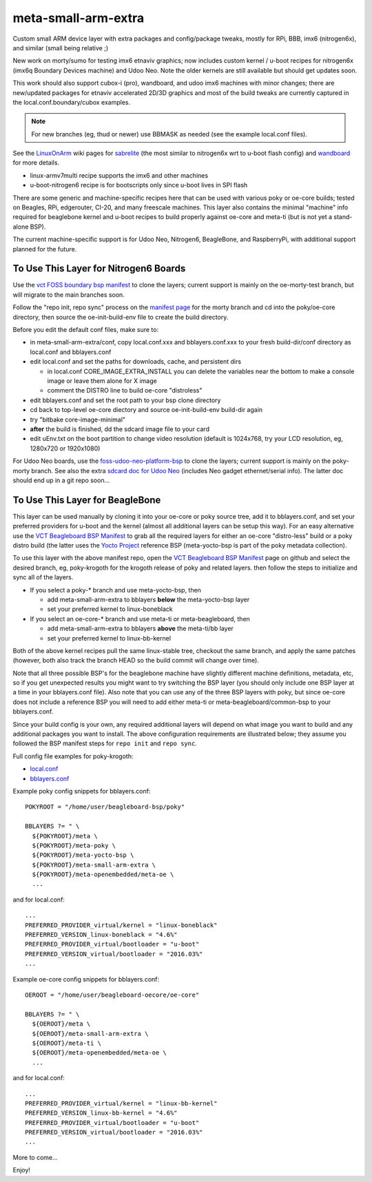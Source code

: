 ======================
 meta-small-arm-extra
======================

Custom small ARM device layer with extra packages and config/package tweaks,
mostly for RPi, BBB, imx6 (nitrogen6x), and similar (small being relative ;)

New work on morty/sumo for testing imx6 etnaviv graphics; now includes custom 
kernel / u-boot recipes for nitrogen6x (imx6q Boundary Devices machine)
and Udoo Neo. Note the older kernels are still available but should get
updates soon.

This work should also support cubox-i (pro), wandboard, and udoo imx6
machines with minor changes; there are new/updated packages for etnaviv
accelerated 2D/3D graphics and most of the build tweaks are currently
captured in the local.conf.boundary/cubox examples.

.. note:: For new branches (eg, thud or newer) use BBMASK as needed (see
          the example local.conf files).

See the `LinuxOnArm`_ wiki pages for `sabrelite`_ (the most similar to
nitrogen6x wrt to u-boot flash config) and `wandboard`_ for more details.

.. _LinuxOnArm: https://eewiki.net/display/linuxonarm/Home
.. _sabrelite: https://eewiki.net/display/linuxonarm/i.MX6+SABRE+Lite
.. _wandboard: https://eewiki.net/display/linuxonarm/Wandboard

* linux-armv7multi recipe supports the imx6 and other machines
* u-boot-nitrogen6 recipe is for bootscripts only since u-boot lives in SPI flash

There are some generic and machine-specific recipes here that can be used
with various poky or oe-core builds; tested on Beagles, RPi, edgerouter, CI-20,
and many freescale machines.  This layer also contains the minimal "machine"
info required for beaglebone kernel and u-boot recipes to build properly
against oe-core and meta-ti (but is not yet a stand-alone BSP).

The current machine-specific support is for Udoo Neo,  Nitrogen6, BeagleBone,
and RaspberryPi, with additional support planned for the future.

To Use This Layer for Nitrogen6 Boards
======================================

Use the `vct FOSS boundary bsp manifest`_ to clone the layers; current support
is mainly on the oe-morty-test branch, but will migrate to the main branches
soon.

Follow the "repo init, repo sync" process on the `manifest page`_ for the morty
branch and cd into the poky/oe-core directory, then source the oe-init-build-env
file to create the build directory.

Before you edit the default conf files, make sure to:

* in meta-small-arm-extra/conf, copy local.conf.xxx and bblayers.conf.xxx
  to your fresh build-dir/conf directory as local.conf and bblayers.conf
* edit local.conf and set the paths for downloads, cache, and persistent dirs

  - in local.conf CORE_IMAGE_EXTRA_INSTALL you can delete the variables
    near the bottom to make a console image or leave them alone for X image
  - comment the DISTRO line to build oe-core "distroless"

* edit bblayers.conf and set the root path to your bsp clone directory
* cd back to top-level oe-core diectory and source oe-init-build-env build-dir again
* try "bitbake core-image-minimal"  
* **after** the build is finished, dd the sdcard image file to your card
* edit uEnv.txt on the boot partition to change video resolution
  (default is 1024x768, try your LCD resolution, eg, 1280x720 or 1920x1080)

.. _vct FOSS boundary bsp manifest: https://github.com/VCTLabs/vct-boundary-bsp-platform
.. _manifest page: https://github.com/VCTLabs/vct-boundary-bsp-platform/tree/oe-morty

For Udoo Neo boards, use the `foss-udoo-neo-platform-bsp`_ to clone the 
layers; current support is mainly on the poky-morty branch.  See also the
extra `sdcard doc for Udoo Neo`_ (includes Neo gadget ethernet/serial info).
The latter doc should end up in a git repo soon...

.. _foss-udoo-neo-platform-bsp: https://github.com/sarnold/foss-udoo-neo-platform-bsp
.. _sdcard doc for Udoo Neo: https://gist.github.com/sarnold/2e244fa8580ec715321a515c72535d4f


To Use This Layer for BeagleBone
================================

This layer can be used manually by cloning it into your oe-core or poky source
tree, add it to bblayers.conf, and set your preferred providers for u-boot and
the kernel (almost all additional layers can be setup this way).  For an easy
alternative use the `VCT Beagleboard BSP Manifest`_ to grab all the required
layers for either an oe-core "distro-less" build or a poky distro build (the
latter uses the `Yocto Project`_ reference BSP (meta-yocto-bsp is part of the
poky metadata collection).

.. _VCT Beagleboard BSP Manifest: https://github.com/VCTLabs/vct-beagleboard-bsp-platform
.. _Yocto Project: https://git.yoctoproject.org/cgit/cgit.cgi/

To use this layer with the above manifest repo, open the `VCT Beagleboard BSP Manifest`_
page on github and select the desired branch, eg, poky-krogoth for the krogoth
release of poky and related layers. then follow the steps to initialize and sync
all of the layers.

* If you select a poky-* branch and use meta-yocto-bsp, then

  - add meta-small-arm-extra to bblayers **below** the meta-yocto-bsp layer
  - set your preferred kernel to linux-boneblack

* If you select an oe-core-* branch and use meta-ti or meta-beagleboard, then

  - add meta-small-arm-extra to bblayers **above** the meta-ti/bb layer
  - set your preferred kernel to linux-bb-kernel

Both of the above kernel recipes pull the same linux-stable tree, checkout the
same branch, and apply the same patches (however, both also track the branch
HEAD so the build commit will change over time).

Note that all three possible BSP's for the beaglebone machine have slightly
different machine definitions, metadata, etc, so if you get unexpected results
you might want to try switching the BSP layer (you should only include one BSP
layer at a time in your bblayers.conf file).  Also note that you can use any of
the three BSP layers with poky, but since oe-core does not include a reference
BSP you will need to add either meta-ti or meta-beagleboard/common-bsp to your
bblayers.conf.

Since your build config is your own, any required additional layers will depend
on what image you want to build and any additional packages you want to install.
The above configuration requirements are illustrated below; they assume you
followed the BSP manifest steps for ``repo init`` and ``repo sync``.

Full config file examples for poky-krogoth:

* `local.conf`_
* `bblayers.conf`_

.. _local.conf: https://gist.github.com/sarnold/55d55bbf355ccc9d8d8d09d35f993959
.. _bblayers.conf: https://gist.github.com/sarnold/431831e6cec25b678f5a9e521af12a8a

Example poky config snippets for bblayers.conf::

  POKYROOT = "/home/user/beagleboard-bsp/poky"
  
  BBLAYERS ?= " \
    ${POKYROOT}/meta \
    ${POKYROOT}/meta-poky \
    ${POKYROOT}/meta-yocto-bsp \
    ${POKYROOT}/meta-small-arm-extra \
    ${POKYROOT}/meta-openembedded/meta-oe \
    ...


and for local.conf::

  ...
  PREFERRED_PROVIDER_virtual/kernel = "linux-boneblack"
  PREFERRED_VERSION_linux-boneblack = "4.6%"
  PREFERRED_PROVIDER_virtual/bootloader = "u-boot"
  PREFERRED_VERSION_virtual/bootloader = "2016.03%"
  ...


Example oe-core config snippets for bblayers.conf::

  OEROOT = "/home/user/beagleboard-oecore/oe-core"
  
  BBLAYERS ?= " \
    ${OEROOT}/meta \
    ${OEROOT}/meta-small-arm-extra \
    ${OEROOT}/meta-ti \
    ${OEROOT}/meta-openembedded/meta-oe \
    ...


and for local.conf::

  ...
  PREFERRED_PROVIDER_virtual/kernel = "linux-bb-kernel"
  PREFERRED_VERSION_linux-bb-kernel = "4.6%"
  PREFERRED_PROVIDER_virtual/bootloader = "u-boot"
  PREFERRED_VERSION_virtual/bootloader = "2016.03%"
  ...


More to come...

Enjoy!


